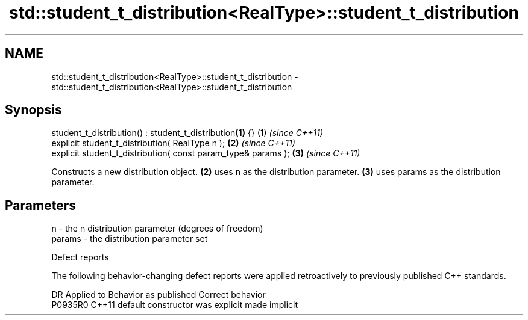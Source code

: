 .TH std::student_t_distribution<RealType>::student_t_distribution 3 "2020.03.24" "http://cppreference.com" "C++ Standard Libary"
.SH NAME
std::student_t_distribution<RealType>::student_t_distribution \- std::student_t_distribution<RealType>::student_t_distribution

.SH Synopsis

  student_t_distribution() : student_t_distribution\fB(1)\fP {}      (1) \fI(since C++11)\fP
  explicit student_t_distribution( RealType n );               \fB(2)\fP \fI(since C++11)\fP
  explicit student_t_distribution( const param_type& params ); \fB(3)\fP \fI(since C++11)\fP

  Constructs a new distribution object. \fB(2)\fP uses n as the distribution parameter. \fB(3)\fP uses params as the distribution parameter.

.SH Parameters


  n      - the n distribution parameter (degrees of freedom)
  params - the distribution parameter set


  Defect reports

  The following behavior-changing defect reports were applied retroactively to previously published C++ standards.

  DR      Applied to Behavior as published            Correct behavior
  P0935R0 C++11      default constructor was explicit made implicit




